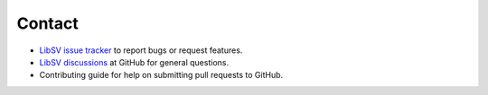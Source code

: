 Contact
=======

* `LibSV issue tracker <https://github.com/bensampson5/libsv/issues>`_ to report bugs or request features.
* `LibSV discussions <https://github.com/bensampson5/libsv/discussions>`_ at GitHub for general questions.
* Contributing guide for help on submitting pull requests to GitHub.